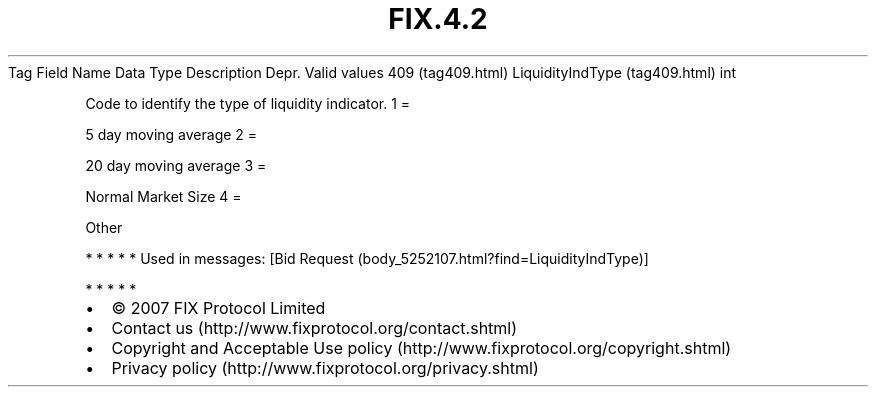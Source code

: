 .TH FIX.4.2 "" "" "Tag #409"
Tag
Field Name
Data Type
Description
Depr.
Valid values
409 (tag409.html)
LiquidityIndType (tag409.html)
int
.PP
Code to identify the type of liquidity indicator.
1
=
.PP
5 day moving average
2
=
.PP
20 day moving average
3
=
.PP
Normal Market Size
4
=
.PP
Other
.PP
   *   *   *   *   *
Used in messages:
[Bid Request (body_5252107.html?find=LiquidityIndType)]
.PP
   *   *   *   *   *
.PP
.PP
.IP \[bu] 2
© 2007 FIX Protocol Limited
.IP \[bu] 2
Contact us (http://www.fixprotocol.org/contact.shtml)
.IP \[bu] 2
Copyright and Acceptable Use policy (http://www.fixprotocol.org/copyright.shtml)
.IP \[bu] 2
Privacy policy (http://www.fixprotocol.org/privacy.shtml)
